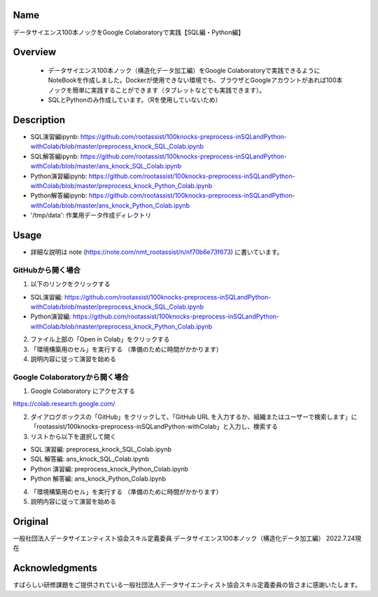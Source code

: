 =====================
Name
=====================
データサイエンス100本ノックをGoogle Colaboratoryで実践【SQL編・Python編】

=====================
Overview
=====================
 - データサイエンス100本ノック（構造化データ加工編）をGoogle Colaboratoryで実践できるようにNoteBookを作成しました。Dockerが使用できない環境でも、ブラウザとGoogleアカウントがあれば100本ノックを簡単に実践することができます（タブレットなどでも実践できます）。
 - SQLとPythonのみ作成しています。（Rを使用していないため）

=====================
Description
=====================
- SQL演習編ipynb: https://github.com/rootassist/100knocks-preprocess-inSQLandPython-withColab/blob/master/preprocess_knock_SQL_Colab.ipynb
- SQL解答編ipynb: https://github.com/rootassist/100knocks-preprocess-inSQLandPython-withColab/blob/master/ans_knock_SQL_Colab.ipynb
- Python演習編ipynb: https://github.com/rootassist/100knocks-preprocess-inSQLandPython-withColab/blob/master/preprocess_knock_Python_Colab.ipynb
- Python解答編ipynb: https://github.com/rootassist/100knocks-preprocess-inSQLandPython-withColab/blob/master/ans_knock_Python_Colab.ipynb
- '/tmp/data': 作業用データ作成ディレクトリ

=====================
Usage
=====================

- 詳細な説明は note (https://note.com/nmt_rootassist/n/nf70b6e73f673) に書いています。

---------------------
GitHubから開く場合
---------------------

1) 以下のリンクをクリックする

- SQL演習編: https://github.com/rootassist/100knocks-preprocess-inSQLandPython-withColab/blob/master/preprocess_knock_SQL_Colab.ipynb
- Python演習編: https://github.com/rootassist/100knocks-preprocess-inSQLandPython-withColab/blob/master/preprocess_knock_Python_Colab.ipynb

2) ファイル上部の「Open in Colab」をクリックする

3) 「環境構築用のセル」を実行する （準備のために時間がかかります）

4) 説明内容に従って演習を始める

---------------------
Google Colaboratoryから開く場合
---------------------

1) Google Colaboratory にアクセスする

https://colab.research.google.com/

2) ダイアログボックスの「GitHub」をクリックして、「GitHub URL を入力するか、組織またはユーザーで検索します」に「rootassist/100knocks-preprocess-inSQLandPython-withColab」と入力し、検索する

3) リストから以下を選択して開く

- SQL 演習編: preprocess_knock_SQL_Colab.ipynb
- SQL 解答編: ans_knock_SQL_Colab.ipynb

- Python 演習編: preprocess_knock_Python_Colab.ipynb
- Python 解答編: ans_knock_Python_Colab.ipynb

4) 「環境構築用のセル」を実行する （準備のために時間がかかります）

5) 説明内容に従って演習を始める

=====================
Original
=====================
一般社団法人データサイエンティスト協会スキル定義委員
データサイエンス100本ノック（構造化データ加工編）
2022.7.24現在

=====================
Acknowledgments
=====================
すばらしい研修課題をご提供されている一般社団法人データサイエンティスト協会スキル定義委員の皆さまに感謝いたします。

